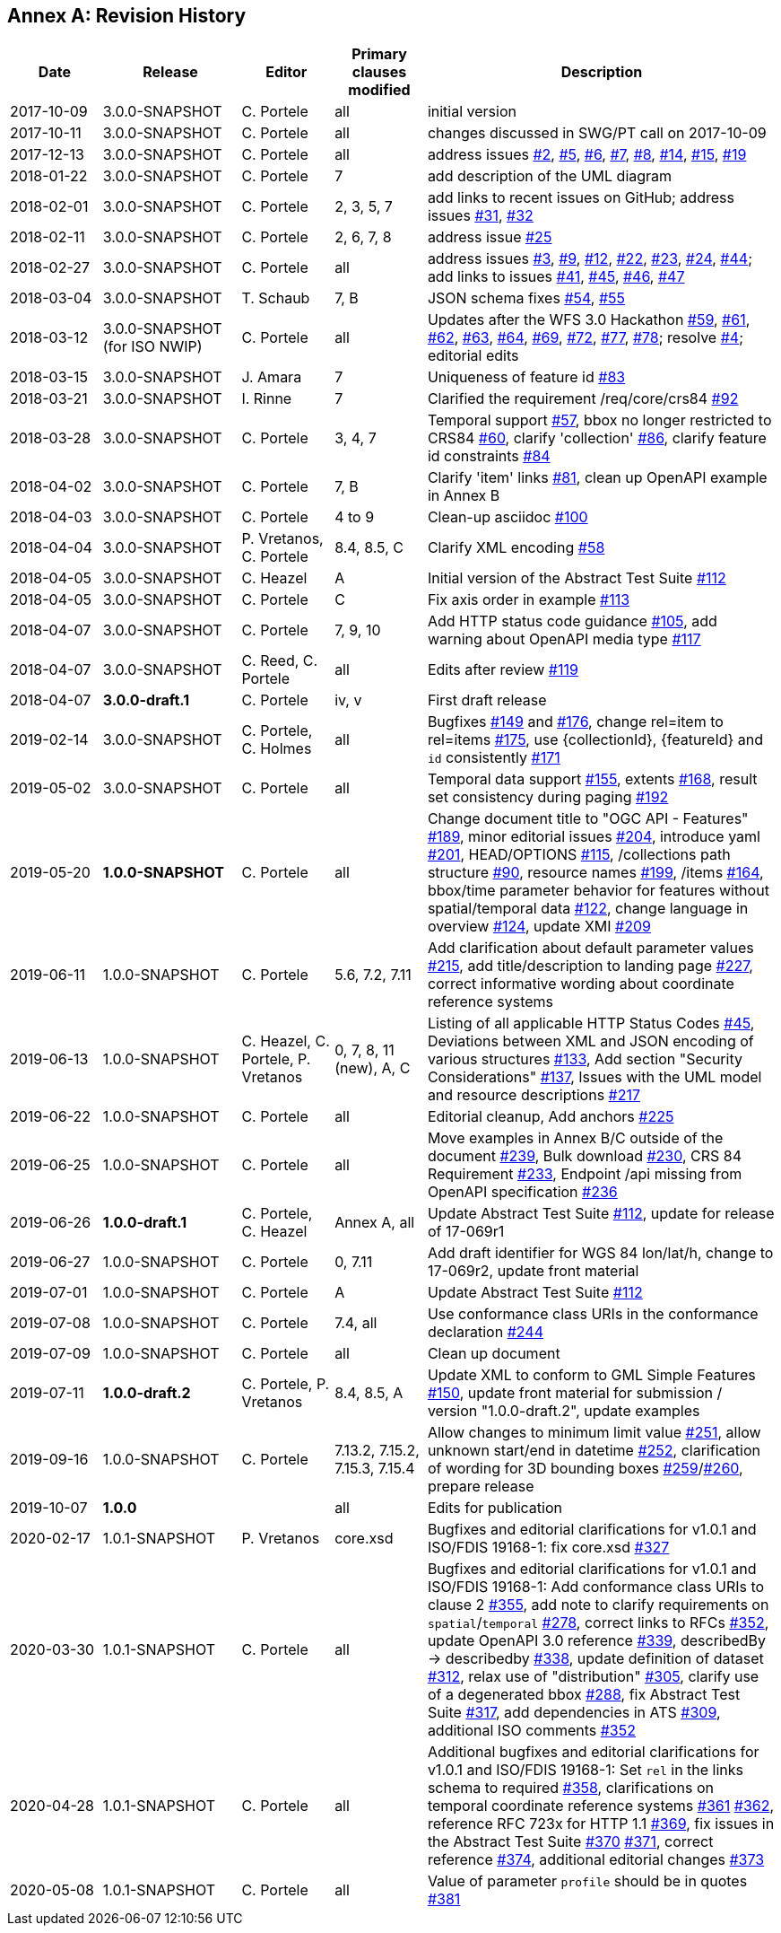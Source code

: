 [appendix]
:appendix-caption: Annex
== Revision History

[cols="12,18,12,12,46",options="header"]
|===
|Date |Release |Editor | Primary clauses modified |Description
|2017-10-09 |3.0.0-SNAPSHOT |C. Portele |all |initial version
|2017-10-11 |3.0.0-SNAPSHOT |C. Portele |all |changes discussed in SWG/PT call on 2017-10-09
|2017-12-13 |3.0.0-SNAPSHOT |C. Portele |all |address issues link:https://github.com/opengeospatial/ogcapi-features/issues/2[#2], link:https://github.com/opengeospatial/ogcapi-features/issues/5[#5], link:https://github.com/opengeospatial/ogcapi-features/issues/6[#6], link:https://github.com/opengeospatial/ogcapi-features/issues/7[#7], link:https://github.com/opengeospatial/ogcapi-features/issues/8[#8], link:https://github.com/opengeospatial/ogcapi-features/issues/14[#14], link:https://github.com/opengeospatial/ogcapi-features/issues/15[#15], link:https://github.com/opengeospatial/ogcapi-features/issues/19[#19]
|2018-01-22 |3.0.0-SNAPSHOT |C. Portele |7   |add description of the UML diagram
|2018-02-01 |3.0.0-SNAPSHOT |C. Portele |2, 3, 5, 7 |add links to recent issues on GitHub; address issues link:https://github.com/opengeospatial/ogcapi-features/issues/31[#31], link:https://github.com/opengeospatial/ogcapi-features/issues/32[#32]
|2018-02-11 |3.0.0-SNAPSHOT |C. Portele |2, 6, 7, 8 |address issue link:https://github.com/opengeospatial/ogcapi-features/issues/25[#25]
|2018-02-27 |3.0.0-SNAPSHOT |C. Portele |all |address issues link:https://github.com/opengeospatial/ogcapi-features/issues/3[#3], link:https://github.com/opengeospatial/ogcapi-features/issues/9[#9], link:https://github.com/opengeospatial/ogcapi-features/issues/12[#12], link:https://github.com/opengeospatial/ogcapi-features/issues/22[#22], link:https://github.com/opengeospatial/ogcapi-features/issues/23[#23], link:https://github.com/opengeospatial/ogcapi-features/issues/24[#24], link:https://github.com/opengeospatial/ogcapi-features/issues/44[#44]; add links to issues link:https://github.com/opengeospatial/ogcapi-features/issues/41[#41], link:https://github.com/opengeospatial/ogcapi-features/issues/45[#45], link:https://github.com/opengeospatial/ogcapi-features/issues/46[#46], link:https://github.com/opengeospatial/ogcapi-features/issues/47[#47]
|2018-03-04 |3.0.0-SNAPSHOT |T. Schaub  |7, B |JSON schema fixes link:https://github.com/opengeospatial/ogcapi-features/issues/54[#54], link:https://github.com/opengeospatial/ogcapi-features/issues/55[#55]
|2018-03-12 |3.0.0-SNAPSHOT (for ISO NWIP) |C. Portele |all |Updates after the WFS 3.0 Hackathon link:https://github.com/opengeospatial/ogcapi-features/issues/59[#59], link:https://github.com/opengeospatial/ogcapi-features/issues/61[#61], link:https://github.com/opengeospatial/ogcapi-features/issues/62[#62], link:https://github.com/opengeospatial/ogcapi-features/issues/63[#63], link:https://github.com/opengeospatial/ogcapi-features/issues/64[#64], link:https://github.com/opengeospatial/ogcapi-features/issues/69[#69], link:https://github.com/opengeospatial/ogcapi-features/issues/72[#72], link:https://github.com/opengeospatial/ogcapi-features/issues/77[#77], link:https://github.com/opengeospatial/ogcapi-features/issues/78[#78]; resolve link:https://github.com/opengeospatial/ogcapi-features/issues/4[#4]; editorial edits
|2018-03-15 |3.0.0-SNAPSHOT |J. Amara |7 |Uniqueness of feature id link:https://github.com/opengeospatial/ogcapi-features/issues/83[#83]
|2018-03-21 |3.0.0-SNAPSHOT |I. Rinne |7 |Clarified the requirement /req/core/crs84 link:https://github.com/opengeospatial/ogcapi-features/issues/92[#92]
|2018-03-28 |3.0.0-SNAPSHOT |C. Portele |3, 4, 7 |Temporal support link:https://github.com/opengeospatial/ogcapi-features/issues/57[#57], bbox no longer restricted to CRS84 link:https://github.com/opengeospatial/ogcapi-features/issues/60[#60], clarify 'collection' link:https://github.com/opengeospatial/ogcapi-features/issues/86[#86], clarify feature id constraints link:https://github.com/opengeospatial/ogcapi-features/issues/84[#84]
|2018-04-02 |3.0.0-SNAPSHOT |C. Portele |7, B |Clarify 'item' links link:https://github.com/opengeospatial/ogcapi-features/issues/81[#81], clean up OpenAPI example in Annex B
|2018-04-03 |3.0.0-SNAPSHOT |C. Portele |4 to 9 |Clean-up asciidoc link:https://github.com/opengeospatial/ogcapi-features/issues/100[#100]
|2018-04-04 |3.0.0-SNAPSHOT |P. Vretanos, C. Portele |8.4, 8.5, C |Clarify XML encoding link:https://github.com/opengeospatial/ogcapi-features/issues/58[#58]
|2018-04-05 |3.0.0-SNAPSHOT |C. Heazel |A |Initial version of the Abstract Test Suite link:https://github.com/opengeospatial/ogcapi-features/issues/112[#112]
|2018-04-05 |3.0.0-SNAPSHOT |C. Portele |C |Fix axis order in example link:https://github.com/opengeospatial/ogcapi-features/issues/113[#113]
|2018-04-07 |3.0.0-SNAPSHOT |C. Portele |7, 9, 10 |Add HTTP status code guidance link:https://github.com/opengeospatial/ogcapi-features/issues/105[#105], add warning about OpenAPI media type link:https://github.com/opengeospatial/ogcapi-features/issues/117[#117]
|2018-04-07 |3.0.0-SNAPSHOT |C. Reed, C. Portele |all |Edits after review link:https://github.com/opengeospatial/ogcapi-features/issues/119[#119]
|2018-04-07 |**3.0.0-draft.1** |C. Portele |iv, v |First draft release
|2019-02-14 |3.0.0-SNAPSHOT |C. Portele, C. Holmes |all |Bugfixes link:https://github.com/opengeospatial/ogcapi-features/issues/149[#149] and link:https://github.com/opengeospatial/ogcapi-features/issues/176[#176], change rel=item to rel=items link:https://github.com/opengeospatial/ogcapi-features/pull/175[#175], use {collectionId}, {featureId} and `id` consistently link:https://github.com/opengeospatial/ogcapi-features/pull/171[#171]
|2019-05-02 |3.0.0-SNAPSHOT |C. Portele |all |Temporal data support link:https://github.com/opengeospatial/ogcapi-features/issues/155[#155], extents link:https://github.com/opengeospatial/ogcapi-features/issues/168[#168], result set consistency during paging link:https://github.com/opengeospatial/ogcapi-features/pull/192[#192]
|2019-05-20 |**1.0.0-SNAPSHOT** |C. Portele |all |Change document title to "OGC API - Features" link:https://github.com/opengeospatial/ogcapi-features/issues/189[#189], minor editorial issues link:https://github.com/opengeospatial/ogcapi-features/issues/204[#204], introduce yaml link:https://github.com/opengeospatial/ogcapi-features/issues/201[#201], HEAD/OPTIONS link:https://github.com/opengeospatial/ogcapi-features/issues/115[#115], /collections path structure link:https://github.com/opengeospatial/ogcapi-features/issues/90[#90], resource names link:https://github.com/opengeospatial/ogcapi-features/issues/199[#199], /items link:https://github.com/opengeospatial/ogcapi-features/issues/164[#164], bbox/time parameter behavior for features without spatial/temporal data link:https://github.com/opengeospatial/ogcapi-features/issues/122[#122], change language in overview link:https://github.com/opengeospatial/ogcapi-features/issues/124[#124], update XMI link:https://github.com/opengeospatial/ogcapi-features/issues/209[#209]
|2019-06-11 |1.0.0-SNAPSHOT |C. Portele |5.6, 7.2, 7.11 |Add clarification about default parameter values link:https://github.com/opengeospatial/ogcapi-features/issues/215[#215], add title/description to landing page link:https://github.com/opengeospatial/ogcapi-features/issues/227[#227], correct informative wording about coordinate reference systems
|2019-06-13 |1.0.0-SNAPSHOT |C. Heazel, C. Portele, P. Vretanos |0, 7, 8, 11 (new), A, C |Listing of all applicable HTTP Status Codes link:https://github.com/opengeospatial/ogcapi-features/issues/45[#45], Deviations between XML and JSON encoding of various structures link:https://github.com/opengeospatial/ogcapi-features/issues/133[#133], Add section "Security Considerations" link:https://github.com/opengeospatial/ogcapi-features/issues/137[#137], Issues with the UML model and resource descriptions link:https://github.com/opengeospatial/ogcapi-features/issues/217[#217]
|2019-06-22 |1.0.0-SNAPSHOT |C. Portele |all |Editorial cleanup, Add anchors link:https://github.com/opengeospatial/ogcapi-features/issues/225[#225]
|2019-06-25 |1.0.0-SNAPSHOT |C. Portele |all |Move examples in Annex B/C outside of the document link:https://github.com/opengeospatial/ogcapi-features/issues/239[#239], Bulk download link:https://github.com/opengeospatial/ogcapi-features/issues/230[#230], CRS 84 Requirement link:https://github.com/opengeospatial/ogcapi-features/issues/233[#233], Endpoint /api missing from OpenAPI specification link:https://github.com/opengeospatial/ogcapi-features/issues/236[#236]
|2019-06-26 |**1.0.0-draft.1** |C. Portele, C. Heazel |Annex A, all |Update Abstract Test Suite link:https://github.com/opengeospatial/ogcapi-features/issues/112[#112], update for release of 17-069r1
|2019-06-27 |1.0.0-SNAPSHOT |C. Portele |0, 7.11 |Add draft identifier for WGS 84 lon/lat/h, change to 17-069r2, update front material
|2019-07-01 |1.0.0-SNAPSHOT |C. Portele |A |Update Abstract Test Suite link:https://github.com/opengeospatial/ogcapi-features/issues/112[#112]
|2019-07-08 |1.0.0-SNAPSHOT |C. Portele |7.4, all |Use conformance class URIs in the conformance declaration link:https://github.com/opengeospatial/ogcapi-features/issues/244[#244]
|2019-07-09 |1.0.0-SNAPSHOT |C. Portele |all |Clean up document
|2019-07-11 |**1.0.0-draft.2** |C. Portele, P. Vretanos |8.4, 8.5, A |Update XML to conform to GML Simple Features link:https://github.com/opengeospatial/ogcapi-features/issues/150[#150], update front material for submission / version "1.0.0-draft.2", update examples
|2019-09-16 |1.0.0-SNAPSHOT |C. Portele |7.13.2, 7.15.2, 7.15.3, 7.15.4 |Allow changes to minimum limit value link:https://github.com/opengeospatial/ogcapi-features/issues/251[#251], allow unknown start/end in datetime link:https://github.com/opengeospatial/ogcapi-features/issues/252[#252], clarification of wording for 3D bounding boxes link:https://github.com/opengeospatial/ogcapi-features/issues/259[#259]/link:https://github.com/opengeospatial/ogcapi-features/issues/260[#260], prepare release
|2019-10-07 |**1.0.0** | |all |Edits for publication
|2020-02-17 |1.0.1-SNAPSHOT |P. Vretanos |core.xsd |Bugfixes and editorial clarifications for v1.0.1 and ISO/FDIS 19168-1: fix core.xsd link:https://github.com/opengeospatial/ogcapi-features/issues/327[#327]
|2020-03-30 |1.0.1-SNAPSHOT |C. Portele |all |Bugfixes and editorial clarifications for v1.0.1 and ISO/FDIS 19168-1: Add conformance class URIs to clause 2 link:https://github.com/opengeospatial/ogcapi-features/issues/355[#355], add note to clarify requirements on `spatial`/`temporal` link:https://github.com/opengeospatial/ogcapi-features/issues/278[#278], correct links to RFCs link:https://github.com/opengeospatial/ogcapi-features/pull/352[#352], update OpenAPI 3.0 reference link:https://github.com/opengeospatial/ogcapi-features/issues/339[#339], describedBy -> describedby link:https://github.com/opengeospatial/ogcapi-features/issues/338[#338], update definition of dataset link:https://github.com/opengeospatial/ogcapi-features/issues/312[#312], relax use of "distribution" link:https://github.com/opengeospatial/ogcapi-features/issues/305[#305], clarify use of a degenerated bbox link:https://github.com/opengeospatial/ogcapi-features/issues/288[#288], fix Abstract Test Suite link:https://github.com/opengeospatial/ogcapi-features/issues/317[#317], add dependencies in ATS link:https://github.com/opengeospatial/ogcapi-features/issues/309[#309], additional ISO comments link:https://github.com/opengeospatial/ogcapi-features/pull/352[#352]
|2020-04-28 |1.0.1-SNAPSHOT |C. Portele |all |Additional bugfixes and editorial clarifications for v1.0.1 and ISO/FDIS 19168-1: Set `rel` in the links schema to required link:https://github.com/opengeospatial/ogcapi-features/issues/358[#358], clarifications on temporal coordinate reference systems link:https://github.com/opengeospatial/ogcapi-features/pull/361[#361] link:https://github.com/opengeospatial/ogcapi-features/issues/362[#362], reference RFC 723x for HTTP 1.1 link:https://github.com/opengeospatial/ogcapi-features/issues/369[#369], fix issues in the Abstract Test Suite link:https://github.com/opengeospatial/ogcapi-features/issues/370[#370] link:https://github.com/opengeospatial/ogcapi-features/issues/371[#371], correct reference link:https://github.com/opengeospatial/ogcapi-features/issues/374[#374], additional editorial changes link:https://github.com/opengeospatial/ogcapi-features/pull/373[#373]
|2020-05-08 |1.0.1-SNAPSHOT |C. Portele |all |Value of parameter `profile` should be in quotes link:https://github.com/opengeospatial/ogcapi-features/issues/381[#381] 
|===
